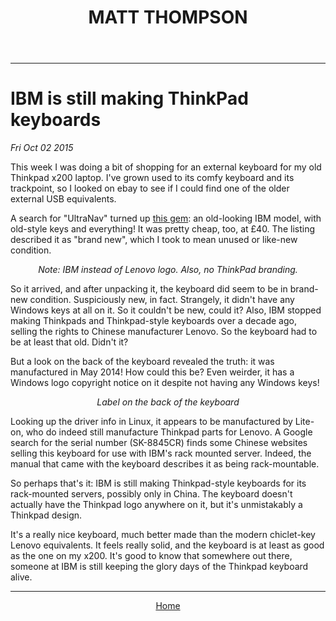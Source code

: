 #+TITLE: MATT THOMPSON
-----
* IBM is still making ThinkPad keyboards
/Fri Oct 02 2015/

This week I was doing a bit of shopping for an external keyboard for my old Thinkpad x200 laptop. I've grown used to its comfy keyboard and its trackpoint, so I looked on ebay to see if I could find one of the older external USB equivalents.

A search for "UltraNav" turned up [[http://www.ebay.co.uk/itm/NEW-Lenovo-46W6739-IBM-ULTRANAV-USB-Keyboard-Pointing-Device-UK-Eng-166-/121697121247?hash=item1c55b6b3df][this gem]]: an old-looking IBM model, with old-style keys and everything! It was pretty cheap, too, at £40. The listing described it as "brand new", which I took to mean unused or like-new condition.

[[file:img/kb_front.JPG]]
#+HTML:<div align=center>
/Note: IBM instead of Lenovo logo. Also, no ThinkPad branding./
#+HTML:</div>

So it arrived, and after unpacking it, the keyboard did seem to be in brand-new condition. Suspiciously new, in fact. Strangely, it didn't have any Windows keys at all on it. So it couldn't be new, could it? Also, IBM stopped making Thinkpads and Thinkpad-style keyboards over a decade ago, selling the rights to Chinese manufacturer Lenovo. So the keyboard had to be at least that old. Didn't it?

But a look on the back of the keyboard revealed the truth: it was manufactured in May 2014! How could this be? Even weirder, it has a Windows logo copyright notice on it despite not having any Windows keys!

[[file:img/kb_back.JPG]]
#+HTML:<div align=center>
/Label on the back of the keyboard/
#+HTML:</div>

Looking up the driver info in Linux, it appears to be manufactured by Lite-on, who do indeed still manufacture Thinkpad parts for Lenovo. A Google search for the serial number (SK-8845CR) finds some Chinese websites selling this keyboard for use with IBM's rack mounted server. Indeed, the manual that came with the keyboard describes it as being rack-mountable.

So perhaps that's it: IBM is still making Thinkpad-style keyboards for its rack-mounted servers, possibly only in China. The keyboard doesn't actually have the Thinkpad logo anywhere on it, but it's unmistakably a Thinkpad design.

It's a really nice keyboard, much better made than the modern chiclet-key Lenovo equivalents. It feels really solid, and the keyboard is at least as good as the one on my x200. It's good to know that somewhere out there, someone at IBM is still keeping the glory days of the Thinkpad keyboard alive.

-----
#+HTML:<div align=center>
[[http://mthompson.org][Home]]
#+HTML:</div>

